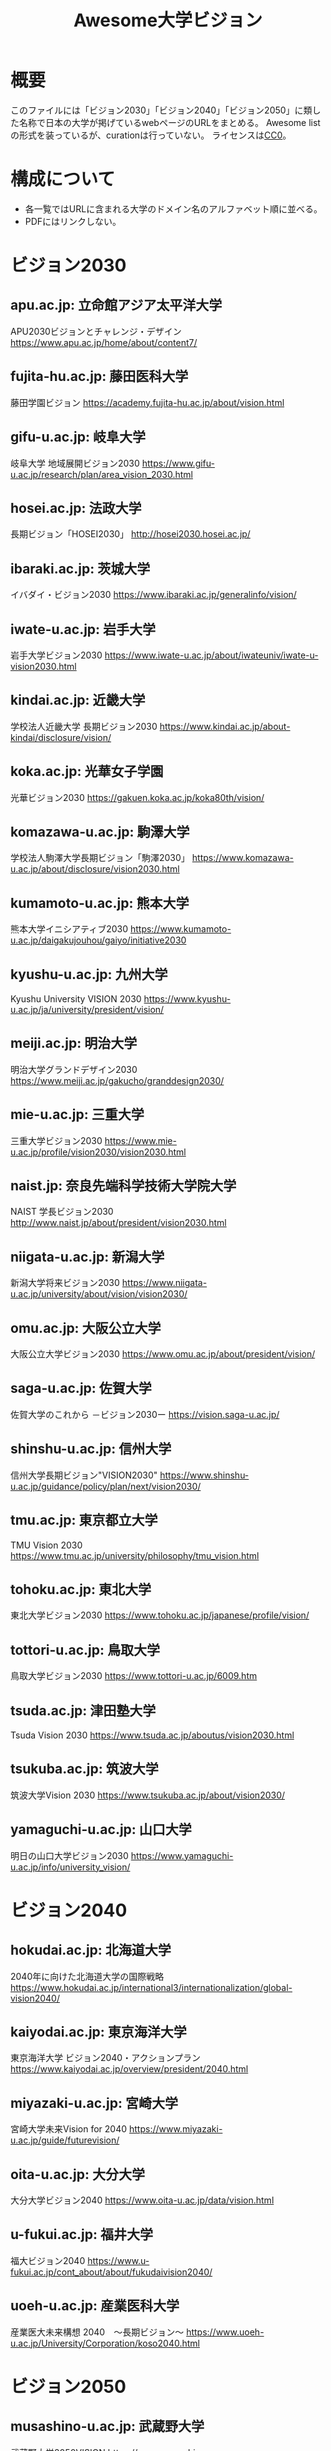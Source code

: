 #+TITLE: Awesome大学ビジョン

* 概要
このファイルには「ビジョン2030」「ビジョン2040」「ビジョン2050」に類した名称で日本の大学が掲げているwebページのURLをまとめる。
Awesome listの形式を装っているが、curationは行っていない。
ライセンスは[[file:LICENSE][CC0]]。

* 構成について
- 各一覧ではURLに含まれる大学のドメイン名のアルファベット順に並べる。
- PDFにはリンクしない。

* ビジョン2030

** apu.ac.jp: 立命館アジア太平洋大学
APU2030ビジョンとチャレンジ・デザイン
https://www.apu.ac.jp/home/about/content7/

** fujita-hu.ac.jp: 藤田医科大学
藤田学園ビジョン
https://academy.fujita-hu.ac.jp/about/vision.html

** gifu-u.ac.jp: 岐阜大学
岐阜大学 地域展開ビジョン2030
https://www.gifu-u.ac.jp/research/plan/area_vision_2030.html

** hosei.ac.jp: 法政大学
長期ビジョン「HOSEI2030」
http://hosei2030.hosei.ac.jp/

** ibaraki.ac.jp: 茨城大学
イバダイ・ビジョン2030
https://www.ibaraki.ac.jp/generalinfo/vision/

** iwate-u.ac.jp: 岩手大学
岩手大学ビジョン2030
https://www.iwate-u.ac.jp/about/iwateuniv/iwate-u-vision2030.html

** kindai.ac.jp: 近畿大学
学校法人近畿大学 長期ビジョン2030
https://www.kindai.ac.jp/about-kindai/disclosure/vision/

** koka.ac.jp: 光華女子学園
光華ビジョン2030
https://gakuen.koka.ac.jp/koka80th/vision/

** komazawa-u.ac.jp: 駒澤大学
学校法人駒澤大学長期ビジョン「駒澤2030」
https://www.komazawa-u.ac.jp/about/disclosure/vision2030.html

** kumamoto-u.ac.jp: 熊本大学
熊本大学イニシアティブ2030
https://www.kumamoto-u.ac.jp/daigakujouhou/gaiyo/initiative2030

** kyushu-u.ac.jp: 九州大学
Kyushu University VISION 2030
https://www.kyushu-u.ac.jp/ja/university/president/vision/

** meiji.ac.jp: 明治大学
明治大学グランドデザイン2030
https://www.meiji.ac.jp/gakucho/granddesign2030/

** mie-u.ac.jp: 三重大学
三重大学ビジョン2030
https://www.mie-u.ac.jp/profile/vision2030/vision2030.html

** naist.jp: 奈良先端科学技術大学院大学
NAIST 学長ビジョン2030
http://www.naist.jp/about/president/vision2030.html

** niigata-u.ac.jp: 新潟大学
新潟大学将来ビジョン2030
https://www.niigata-u.ac.jp/university/about/vision/vision2030/

** omu.ac.jp: 大阪公立大学
大阪公立大学ビジョン2030
https://www.omu.ac.jp/about/president/vision/

** saga-u.ac.jp: 佐賀大学
佐賀大学のこれから －ビジョン2030ー​
https://vision.saga-u.ac.jp/

** shinshu-u.ac.jp: 信州大学
信州大学長期ビジョン"VISION2030"
https://www.shinshu-u.ac.jp/guidance/policy/plan/next/vision2030/

** tmu.ac.jp: 東京都立大学
TMU Vision 2030
https://www.tmu.ac.jp/university/philosophy/tmu_vision.html

** tohoku.ac.jp: 東北大学
東北大学ビジョン2030
https://www.tohoku.ac.jp/japanese/profile/vision/

** tottori-u.ac.jp: 鳥取大学
鳥取大学ビジョン2030
https://www.tottori-u.ac.jp/6009.htm

** tsuda.ac.jp: 津田塾大学
Tsuda Vision 2030
https://www.tsuda.ac.jp/aboutus/vision2030.html

** tsukuba.ac.jp: 筑波大学
筑波大学Vision 2030
https://www.tsukuba.ac.jp/about/vision2030/

** yamaguchi-u.ac.jp: 山口大学
明日の山口大学ビジョン2030
https://www.yamaguchi-u.ac.jp/info/university_vision/

* ビジョン2040

** hokudai.ac.jp: 北海道大学
2040年に向けた北海道大学の国際戦略
https://www.hokudai.ac.jp/international3/internationalization/global-vision2040/

** kaiyodai.ac.jp: 東京海洋大学
東京海洋大学 ビジョン2040・アクションプラン
https://www.kaiyodai.ac.jp/overview/president/2040.html

** miyazaki-u.ac.jp: 宮崎大学
宮崎大学未来Vision for 2040
https://www.miyazaki-u.ac.jp/guide/futurevision/

** oita-u.ac.jp: 大分大学
大分大学ビジョン2040
https://www.oita-u.ac.jp/data/vision.html

** u-fukui.ac.jp: 福井大学
福大ビジョン2040
https://www.u-fukui.ac.jp/cont_about/about/fukudaivision2040/

** uoeh-u.ac.jp: 産業医科大学
産業医大未来構想 2040　～長期ビジョン～
https://www.uoeh-u.ac.jp/University/Corporation/koso2040.html

* ビジョン2050

** musashino-u.ac.jp: 武蔵野大学
武蔵野大学2050VISION
https://www.musashino-u.ac.jp/guide/activities/mu2050vision.html

** okayama-u.ac.jp: 岡山大学
岡山大学ビジョン3.0・岡山大学長期ビジョン2050
https://www.okayama-u.ac.jp/tp/profile/ou-vision.html

* ビジョン150

** fukujo.ac.jp: 福岡女学院大学
FUKUOKA JO GAKUIN VISION 150/2035
https://www.fukujo.ac.jp/university/about/vision150

** gakushuin.ac.jp: 学習院
学習院VISION150
https://www.gakushuin.ac.jp/houjin/kikaku/operation.html

** kansai-u.ac.jp: 関西大学
Kandai Vision 150
https://www.kansai-u.ac.jp/kikaku/ku-keieirinen/

** kogakuin.ac.jp: 工学院大学
工学院大学 VISION150
https://www.kogakuin.ac.jp/about/action/vision150.html

** meiji.ac.jp: 明治大学
MEIJI VISION 150
https://www.meiji.ac.jp/koho/meijivision150/

** ris.ac.jp: 立正大学学園
RISSHO VISION 150
https://www.ris.ac.jp/vision150/

** tohoku-gakuin.ac.jp: 東北学院大学
TG Grand Vision 150（東北学院大学中期計画）
https://www.tohoku-gakuin.ac.jp/about/torikumi/mid_term_objectives.html

** tus.ac.jp: 東京理科大学
TUS VISION 150
https://www.tus.ac.jp/tusvision150/

** waseda.jp: 早稲田大学
Waseda Vision 150
https://www.waseda.jp/inst/vision150/

